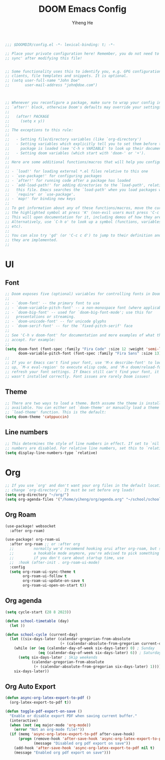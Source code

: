 #+title: DOOM Emacs Config
#+author: Yiheng He

#+begin_src emacs-lisp
;;; $DOOMDIR/config.el -*- lexical-binding: t; -*-

;; Place your private configuration here! Remember, you do not need to run 'doom
;; sync' after modifying this file!


;; Some functionality uses this to identify you, e.g. GPG configuration, email
;; clients, file templates and snippets. It is optional.
;; (setq user-full-name "John Doe"
;;       user-mail-address "john@doe.com")



;; Whenever you reconfigure a package, make sure to wrap your config in an
;; `after!' block, otherwise Doom's defaults may override your settings. E.g.
;;
;;   (after! PACKAGE
;;     (setq x y))
;;
;; The exceptions to this rule:
;;
;;   - Setting file/directory variables (like `org-directory')
;;   - Setting variables which explicitly tell you to set them before their
;;     package is loaded (see 'C-h v VARIABLE' to look up their documentation).
;;   - Setting doom variables (which start with 'doom-' or '+').
;;
;; Here are some additional functions/macros that will help you configure Doom.
;;
;; - `load!' for loading external *.el files relative to this one
;; - `use-package!' for configuring packages
;; - `after!' for running code after a package has loaded
;; - `add-load-path!' for adding directories to the `load-path', relative to
;;   this file. Emacs searches the `load-path' when you load packages with
;;   `require' or `use-package'.
;; - `map!' for binding new keys
;;
;; To get information about any of these functions/macros, move the cursor over
;; the highlighted symbol at press 'K' (non-evil users must press 'C-c c k').
;; This will open documentation for it, including demos of how they are used.
;; Alternatively, use `C-h o' to look up a symbol (functions, variables, faces,
;; etc).
;;
;; You can also try 'gd' (or 'C-c c d') to jump to their definition and see how
;; they are implemented.
;;
#+end_src


* UI
** Font
#+begin_src emacs-lisp
;; Doom exposes five (optional) variables for controlling fonts in Doom:
;;
;; - `doom-font' -- the primary font to use
;; - `doom-variable-pitch-font' -- a non-monospace font (where applicable)
;; - `doom-big-font' -- used for `doom-big-font-mode'; use this for
;;   presentations or streaming.
;; - `doom-unicode-font' -- for unicode glyphs
;; - `doom-serif-font' -- for the `fixed-pitch-serif' face
;;
;; See 'C-h v doom-font' for documentation and more examples of what they
;; accept. For example:
;;
(setq doom-font (font-spec :family "Fira Code" :size 12 :weight 'semi-light)
      doom-variable-pitch-font (font-spec :family "Fira Sans" :size 13))
;;
;; If you or Emacs can't find your font, use 'M-x describe-font' to look them
;; up, `M-x eval-region' to execute elisp code, and 'M-x doom/reload-font' to
;; refresh your font settings. If Emacs still can't find your font, it likely
;; wasn't installed correctly. Font issues are rarely Doom issues!
#+end_src

** Theme
#+begin_src emacs-lisp
;; There are two ways to load a theme. Both assume the theme is installed and
;; available. You can either set `doom-theme' or manually load a theme with the
;; `load-theme' function. This is the default:
(setq doom-theme 'catppuccin)
#+end_src
** Line numbers
#+begin_src emacs-lisp
;; This determines the style of line numbers in effect. If set to `nil', line
;; numbers are disabled. For relative line numbers, set this to `relative'.
(setq display-line-numbers-type `relative)
#+end_src


* Org
#+begin_src emacs-lisp
;; If you use `org' and don't want your org files in the default location below,
;; change `org-directory'. It must be set before org loads!
(setq org-directory "~/org/")
(setq org-agenda-files '("/home/yiheng/org/agenda.org" "~/school/school.org"))
#+end_src

** Org Roam
#+begin_src emacs-lisp
(use-package! websocket
  :after org-roam)

(use-package! org-roam-ui
  :after org-roam ;; or :after org
  ;;         normally we'd recommend hooking orui after org-roam, but since org-roam does not have
  ;;         a hookable mode anymore, you're advised to pick something yourself
  ;;         if you don't care about startup time, use
  ;;  :hook (after-init . org-roam-ui-mode)
  :config
  (setq org-roam-ui-sync-theme t
        org-roam-ui-follow t
        org-roam-ui-update-on-save t
        org-roam-ui-open-on-start t))
#+end_src

** Org agenda
#+begin_src emacs-lisp :tangle nil
(setq cycle-start (28 8 2023))

(defun school-timetable (day)
  (let ))

(defun school-cycle (current-day)
  (let ((six-days-later (calendar-gregorian-from-absolute
                         (+ (calendar-absolute-from-gregorian current-day) 6))))
    (while (or (eq (calendar-day-of-week six-days-later) 0) ; Sunday
               (eq (calendar-day-of-week six-days-later) 6)) ; Saturday
      (setq six-days-later ; Skip weekends
            (calendar-gregorian-from-absolute
             (+ (calendar-absolute-from-gregorian six-days-later) 1))))
    six-days-later))
#+end_src

** Org Auto Export
#+begin_src emacs-lisp
(defun async-org-latex-export-to-pdf ()
  (org-latex-export-to-pdf t))

(defun toggle-pdf-export-on-save ()
  "Enable or disable export PDF when saving current buffer."
  (interactive)
  (when (not (eq major-mode 'org-mode))
    (error "Not an org-mode file!"))
  (if (memq 'async-org-latex-export-to-pdf after-save-hook)
      (progn (remove-hook 'after-save-hook 'async-org-latex-export-to-pdf t)
             (message "Disabled org pdf export on save"))
    (add-hook 'after-save-hook 'async-org-latex-export-to-pdf nil t)
    (message "Enabled org pdf export on save")))
#+end_src
